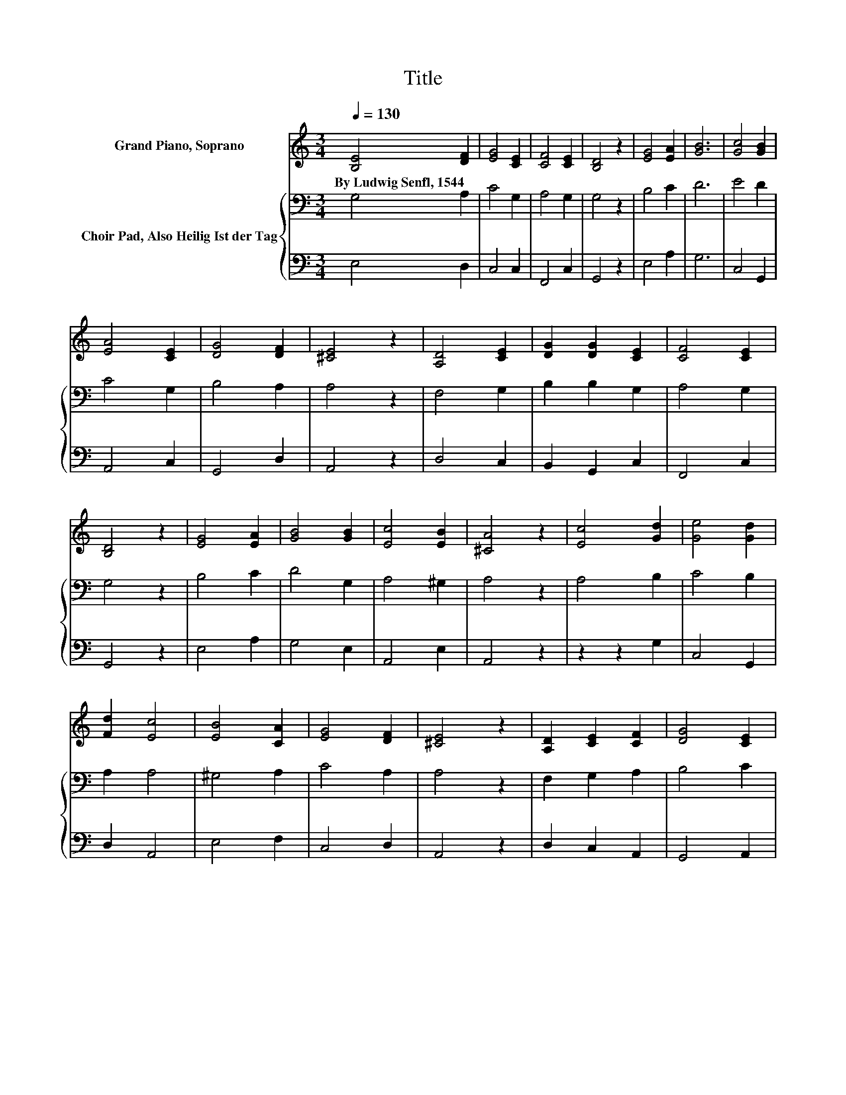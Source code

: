 X:1
T:Title
%%score 1 { 2 | 3 }
L:1/8
Q:1/4=130
M:3/4
K:C
V:1 treble nm="Grand Piano, Soprano"
V:2 bass nm="Choir Pad, Also Heilig Ist der Tag"
V:3 bass 
V:1
 [B,E]4 [DF]2 | [EG]4 [CE]2 | [CF]4 [CE]2 | [B,D]4 z2 | [EG]4 [EA]2 | [GB]6 | [Gc]4 [GB]2 | %7
w: By~Ludwig~Senfl,~1544 *|||||||
 [EA]4 [CE]2 | [DG]4 [DF]2 | [^CE]4 z2 | [A,D]4 [CE]2 | [DG]2 [DG]2 [CE]2 | [CF]4 [CE]2 | %13
w: ||||||
 [B,D]4 z2 | [EG]4 [EA]2 | [GB]4 [GB]2 | [Ec]4 [EB]2 | [^CA]4 z2 | [Ec]4 [Gd]2 | [Ge]4 [Gd]2 | %20
w: |||||||
 [Fd]2 [Ec]4 | [EB]4 [CA]2 | [EG]4 [DF]2 | [^CE]4 z2 | [A,D]2 [CE]2 [CF]2 | [DG]4 [CE]2 | %26
w: ||||||
 [CF]4 [CE]2 | [B,D]4 z2 | [EG]4 [EA]2 | [GB]6 | [Ec]6 | [FA]6 | [DG]4 [CE]2 | [CF]2 [DG]2 [CE]2 | %34
w: ||||||||
 [B,E]6- | [B,E]2 z2 z2 |] %36
w: ||
V:2
 G,4 A,2 | C4 G,2 | A,4 G,2 | G,4 z2 | B,4 C2 | D6 | E4 D2 | C4 G,2 | B,4 A,2 | A,4 z2 | F,4 G,2 | %11
 B,2 B,2 G,2 | A,4 G,2 | G,4 z2 | B,4 C2 | D4 G,2 | A,4 ^G,2 | A,4 z2 | A,4 B,2 | C4 B,2 | %20
 A,2 A,4 | ^G,4 A,2 | C4 A,2 | A,4 z2 | F,2 G,2 A,2 | B,4 C2 | A,4 G,2 | G,4 z2 | B,4 C2 | D6 | %30
 C6 | C6 | B,4 G,2 | A,2 B,2 A,2 | ^G,6- | G,2 z2 z2 |] %36
V:3
 E,4 D,2 | C,4 C,2 | F,,4 C,2 | G,,4 z2 | E,4 A,2 | G,6 | C,4 G,,2 | A,,4 C,2 | G,,4 D,2 | %9
 A,,4 z2 | D,4 C,2 | B,,2 G,,2 C,2 | F,,4 C,2 | G,,4 z2 | E,4 A,2 | G,4 E,2 | A,,4 E,2 | A,,4 z2 | %18
 z2 z2 G,2 | C,4 G,,2 | D,2 A,,4 | E,4 F,2 | C,4 D,2 | A,,4 z2 | D,2 C,2 A,,2 | G,,4 A,,2 | %26
 F,,4 C,2 | G,,4 z2 | E,4 A,2 | G,6 | C,6 | F,,6 | G,,4 C,2 | A,,2 G,,2 A,,2 | E,,6- | %35
 E,,2 z2 z2 |] %36

